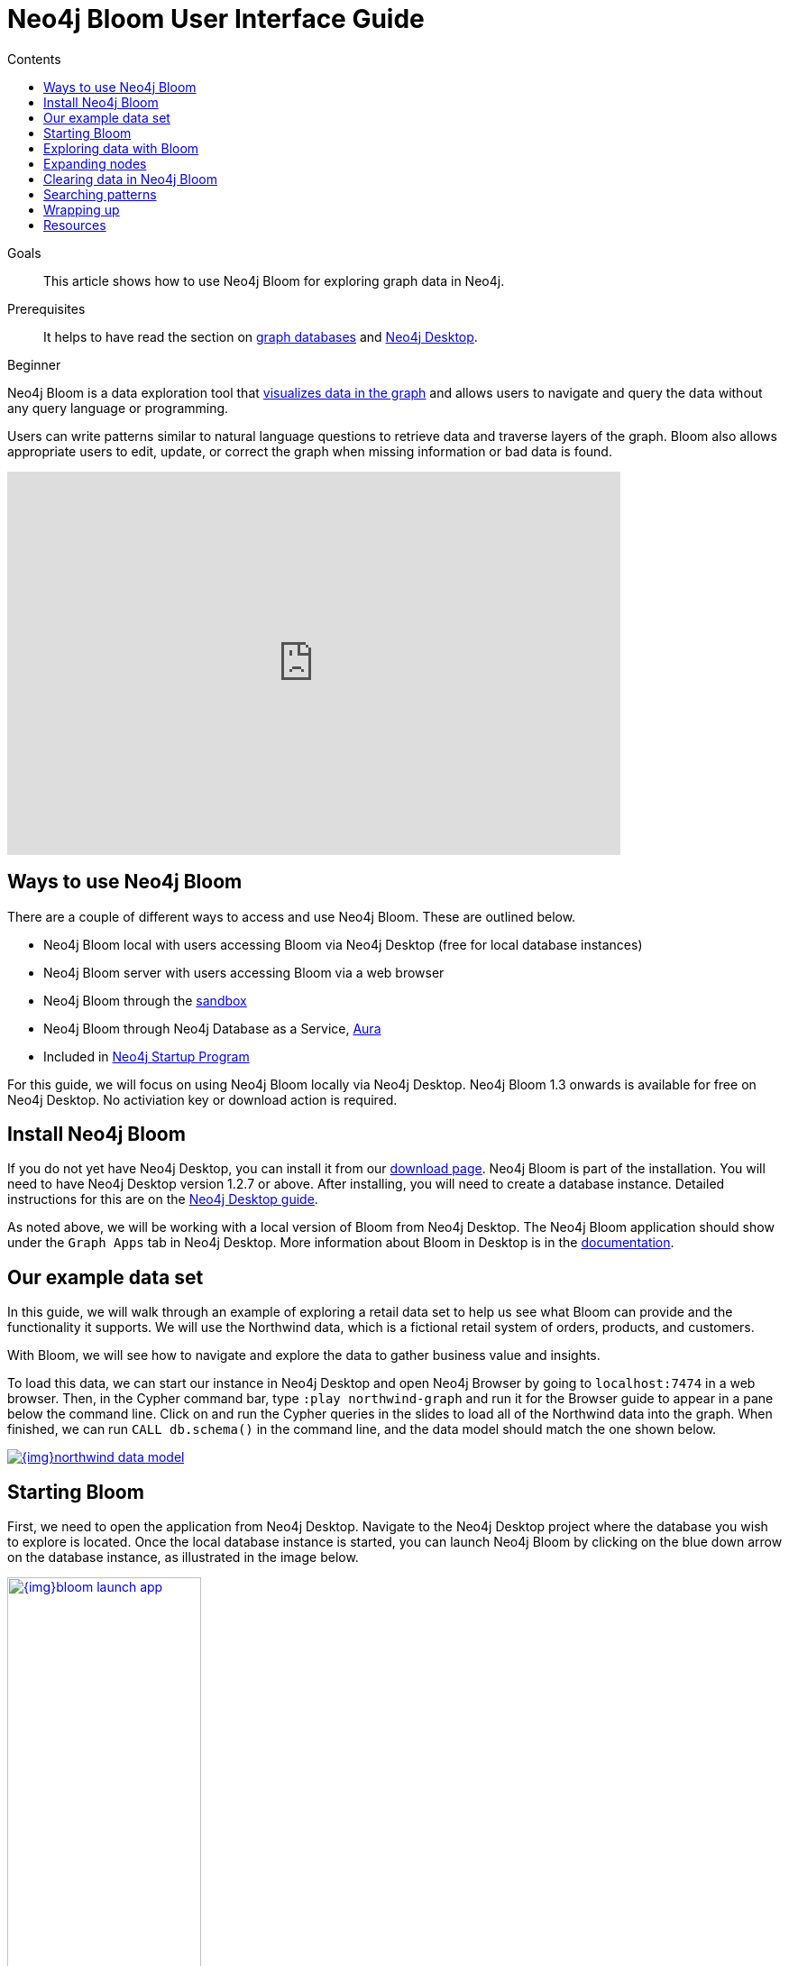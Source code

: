 = Neo4j Bloom User Interface Guide
:slug: neo4j-bloom
:level: Beginner
:section: Neo4j Graph Platform
:section-link: graph-platform
:sectanchors:
:toc:
:toc-title: Contents
:toclevels: 1

.Goals
[abstract]
This article shows how to use Neo4j Bloom for exploring graph data in Neo4j.

.Prerequisites
[abstract]
It helps to have read the section on link:/developer/get-started/graph-database/[graph databases] and link:/developer/neo4j-desktop/[Neo4j Desktop].

[role=expertise]
{level}

[#what-is-bloom]
Neo4j Bloom is a data exploration tool that link:/developer/graph-visualization/[visualizes data in the graph] and allows users to navigate and query the data without any query language or programming.

Users can write patterns similar to natural language questions to retrieve data and traverse layers of the graph.
Bloom also allows appropriate users to edit, update, or correct the graph when missing information or bad data is found.

++++
<div class="responsive-embed">
<iframe width="680" height="425" src="https://www.youtube.com/embed/GV3WCEsHRYI" frameborder="0" allow="accelerometer; encrypted-media; gyroscope; picture-in-picture" allowfullscreen></iframe>
</div>
++++

[#using-bloom]
== Ways to use Neo4j Bloom

There are a couple of different ways to access and use Neo4j Bloom.
These are outlined below.

* Neo4j Bloom local with users accessing Bloom via Neo4j Desktop (free for local database instances)
* Neo4j Bloom server with users accessing Bloom via a web browser
* Neo4j Bloom through the link:/sandbox/?ref=developer-bloom[sandbox^]
* Neo4j Bloom through Neo4j Database as a Service, link:/aura/[Aura^]
* Included in link:/startup-program/[Neo4j Startup Program^]

For this guide, we will focus on using Neo4j Bloom locally via Neo4j Desktop.
Neo4j Bloom 1.3 onwards is available for free on Neo4j Desktop. No activiation key or download action is required.

[#install-neo4j-bloom]
== Install Neo4j Bloom

If you do not yet have Neo4j Desktop, you can install it from our link:/download-center/#desktop[download page^]. Neo4j Bloom is part of the installation. You will need to have Neo4j Desktop version 1.2.7 or above.
After installing, you will need to create a database instance.
Detailed instructions for this are on the link:/developer/neo4j-desktop/[Neo4j Desktop guide].

As noted above, we will be working with a local version of Bloom from Neo4j Desktop.
The Neo4j Bloom application should show under the `Graph Apps` tab in Neo4j Desktop.
More information about Bloom in Desktop is in the link:/docs/bloom-user-guide/current/bloom-installation/#_neo4j_desktop_hosted_bloom_client[documentation^].

[#data-set]
== Our example data set

In this guide, we will walk through an example of exploring a retail data set to help us see what Bloom can provide and the functionality it supports.
We will use the Northwind data, which is a fictional retail system of orders, products, and customers.

With Bloom, we will see how to navigate and explore the data to gather business value and insights.

To load this data, we can start our instance in Neo4j Desktop and open Neo4j Browser by going to `localhost:7474` in a web browser.
Then, in the Cypher command bar, type `:play northwind-graph` and run it for the Browser guide to appear in a pane below the command line. 
Click on and run the Cypher queries in the slides to load all of the Northwind data into the graph.
When finished, we can run `CALL db.schema()` in the command line, and the data model should match the one shown below.

image::{img}northwind_data_model.jpg[link="{img}northwind_data_model.jpg",role="popup-link"]

[#bloom-start]
== Starting Bloom

First, we need to open the application from Neo4j Desktop.
Navigate to the Neo4j Desktop project where the database you wish to explore is located. Once the local database instance is started, you can launch Neo4j Bloom by clicking on the blue down arrow on the database instance, as illustrated in the image below.

image::{img}bloom_launch_app.jpg[link="{img}bloom_launch_app.jpg",role="popup-link", width=50%]

[#bloom-perspective]
=== Choosing a Perspective

When Bloom loads, it will prompt us to choose a perspective.
A perspective is a business representation of the data in the graph.
Bloom can generate a default perspective based on the graph data model, or users can create different perspectives to suit their business functions or particular data needs.

The same graph can have multiple perspectives, depending on the different business views and functions.
For instance, sales may view the data differently than marketing, and accounting will have more access to sensitive data than other functions of the business.
All of these different functions can categorize and show/hide pieces of the graph to fit the needs of those using the data.
More information on perspectives and customizing is in the link:/docs/bloom-user-guide/current/bloom-perspectives/[documentation^].

In this guide, we will choose to let Bloom generate a perspective based on the data model in our graph.
It creates categories based on labels and brings over the relationships and properties found from the data.

We want to click on the button that says `Generate perspective based on my data` if an existing, appropriate perspective does not already exist.

image::{img}bloom_perspective_gallery_1.jpg[link="{img}bloom_perspective_gallery_1.jpg",role="popup-link"]

You will be given the option to either work from a blank perspective, or to generate one based on existing data. The latter option will autogenerate labels and relationships based on the data in the database.

image::{img}bloom_perspective_gallery_2.jpg[link="{img}bloom_perspective_gallery_2.jpg",role="popup-link"]

The newly-generated perspective will then show up in the list of potential perspectives to choose from. Click `Use Perspective` to apply the newly-created perspective.

image::{img}bloom_perspective_gallery_3.jpg[link="{img}bloom_perspective_gallery_3.jpg",role="popup-link"]

The main Bloom window now displays, with the menu tabs along the left and the main navigation and exploration pane (called the scene) covering the rest of the window. The perspective categories are listed in the upper right of the scene.

image::{img}bloom_main_screen_1.jpg[link="{img}bloom_main_screen_1.jpg",role="popup-link"]

[#bloom-exploration]
== Exploring data with Bloom

Now we are ready to start exploring our data!
Bloom uses query syntax that feels similar to natural language in order to express search patterns for parts of the graph users are interested in exploring.

[#bloom-search]
=== Using the search bar

First, let us start with a small example.
We want to see the products in our retail system for the Northwind company to sell.
To do this, we can click on the search bar at the top of the scene and type in `Product`.

image::{img}bloom_product_search_1.jpg[link="{img}bloom_product_search_1.jpg",role="popup-link"]

Notice that the search has prompted Bloom to offer suggestions based on what we type and includes the same category colors used in the legend on the right of the scene.
We can use the recommended suggestion for `Product` by ensuring it is highlighted (the top suggestion is automatically highlighted or we can use the mouse or arrow keys to highlight the option wanted), then clicking on it or pressing the `Enter` key.
This will bring back all the products and show them on our screen.

image::{img}bloom_products_scene_1.jpg[link="{img}bloom_products_scene_1.jpg",role="popup-link"]

To display all of the products in the scene, Bloom has zoomed out quite a bit where we cannot see the details of each node.
We can zoom in closer to a section of the results by using the trackpad on our laptop or mouse or by using the `+` and `-` buttons in the lower right of the scene.
Once we zoom in a bit, we can see the property Bloom has assigned as the identifier for the node (in this case, the productID number).
We can double-click on a node to see the rest of the properties we have for it.

image::{img}bloom_pick_product_1.jpg[link="{img}bloom_pick_product_1.jpg",role="popup-link"]

[#alter-perspective]
=== Altering the perspective

Now, the `productID` doesn't really have as much business meaning as probably the product name, so let's tell Bloom to show the name instead.
To do this, we open the perspective drawer in the left menu (top icon).

image::{img}bloom_perspective_drawer_1.jpg[link="{img}bloom_main_screen_1.jpg",role="popup-link"]

This shows us the perspective we have defined with our categories listed.
Since we want to change the property shown on the `Product` nodes, we can choose that category from the list.
Another panel pops out to the right, and we can see all of the properties and whether to show or hide (exclude) them from the perspective.

For our example, we will choose to show the `productName` property, so check the box next to that property under the `Caption` column and uncheck the `Caption` checkbox for the `productID` property.
If we leave both properties checked as captions, then both properties will be shown on the nodes.

image::{img}bloom_alter_perspective_1.jpg[link="{img}bloom_alter_perspective_1.jpg",role="popup-link"]

Finally, we can verify that everything worked by closing the perspective panel and looking at our scene again.
The `Product` nodes should have adjusted to show the product name, rather than the id.

image::{img}bloom_show_productName_1.jpg[link="{img}bloom_show_productName_1.jpg",role="popup-link"]

[#expand-nodes]
== Expanding nodes

Now that we tried a small search and altered the perspective, let us see how Bloom allows us to expand results without writing a different search.
Using our previous search for the `Product` nodes, we had one node selected to view its properties.

****
[NOTE]
*If you are starting in the middle of this guide...*
You can open Bloom and type `Product` into the search bar and press the `Enter` key.
Zooming in a bit on the results, you can click on a node that interests you.
For this example, we have picked the product for `Ipoh Coffee`.
****

If we have more than one node selected, then we can click in a blank part of the scene to unselect everything, then click on the node we are interested in viewing.

Now, let us clear out all the other nodes that we are not interested in exploring, so we can focus on this node.
To do that, we can right-mouse click (keyboard:`ctrl/cmd key + click`) on the selected node, which opens an option menu.

image::{img}bloom_node_options_1.jpg[link="{img}bloom_node_options_1.jpg",role="popup-link"]

We choose the `Dismiss other nodes` option from the list, and the other nodes (except our `Ipoh Coffee`) node should disappear from our scene.

image::{img}bloom_dismiss_others_1.jpg[link="{img}bloom_dismiss_others_1.jpg",role="popup-link"]

Next, we can expand this node to see all of the relationships it has with other nodes.
We right-click (keyboard:`ctrl/cmd key + click`) on the node to bring up the option menu again, then choose `Expand`. You can either expand by a specific relationship type, or you can expand all of the relationships. 
You also see the number of nodes it will add to the scene in that option, so we know how much data we are adding and how many connections the node has. Select `All`.

image::{img}bloom_expand_node_1.jpg[link="{img}bloom_expand_node_1.jpg",role="popup-link"]

We should now see a small graph around the product node of all of the relationships and nodes it is connected to.
All of the nodes match the colors from the legend, so we have some red nodes that are orders (28 of those), an orange node that is a supplier (1 of those), and a category node that is a product category (1 of those).

image::{img}bloom_product_expanded_1.jpg[link="{img}bloom_product_expanded_1.jpg",role="popup-link"]

The scene also shows ids for each one of these nodes, so we can refer to our earlier step for <<alter-perspective, altering the perspective>> to view other properties for the categories.

****
[NOTE]
*Taking it further...*
you can continue to explore this section of the graph by expanding the `Category` node to see what other products are in that product category or by expanding a particular order to see which customer made the order and what (if any) other products were ordered with our `Ipoh Coffee` product.
****

[#clearing-scene]
== Clearing data in Neo4j Bloom

As we explore data with Neo4j Bloom, it continues to add more data to the scene and not remove it (unless we dismiss nodes using each node's option menu).
However, there is a way to clear the whole scene and start with a blank slate so we can run different queries or explore other parts of the graph without previous results cluttering the view.

To do this, we can right-mouse click (keyboard:`ctrl/cmd key + click`) in a blank spot of the scene to bring up the scene menu and choose the `Clear Scene` option from the list.

image::{img}bloom_clear_scene_1.jpg[link="{img}bloom_clear_scene_1.jpg",role="popup-link"]

This will bring us back to an empty scene.

[#bloom-patterns]
== Searching patterns

Similar to how we <<bloom-search, searched for products>> earlier in this guide, we can also search for more complex patterns.

We can take it one step further by looking for suppliers who supply more than one product.
To search for this in Bloom, we need to find products that share a supplier, so we can write a palindrome search (search is the same if re-ordered end to beginning).
We can type in the terms below and press the `Enter` key to find results.

.Search
`Product Supplier Product`

.Results
image::{img}bloom_palindrome_search_1.jpg[link="{img}bloom_palindrome_search_1.jpg",role="popup-link"]

Notice that we didn't need to specify relationships in our search.
Bloom makes suggestions based on what it finds in the graph, so we don't have to type it out.
When picking from the search suggestions, we can choose which relationships are traversed.

We can zoom in a bit and pick out some interesting clusters.
For instance, the supplier `Specialty Biscuits` supplies four different products, all with a teatime theme (longbreads, chocolate biscuits, scones, and marmalade).

image::{img}bloom_supplier_products_1.jpg[link="{img}bloom_supplier_products_1.jpg",role="popup-link"]

Feel free to explore others, as well, such as the suppliers `Pavlova` and `New Orleans Cajun Delights`.

[#bloom-order-search]
=== Finding customers who ordered two specific products
Let us see if we can find one more complex pattern for finding customers who have ordered two different products.
We can choose anything, but let's start with the products `Ipoh Coffee` and `Teatime Chocolate Biscuits`.

For this type of query, we can use Bloom's capability of searching indexed properties to shorten our syntax.
Instead of searching for a product node with a particular property and value, we can type in the indexed property value, and Bloom will find the related node category.
Just typing `Ipoh Coffee` can also do a full-text search

This is the search we can use to answer our question.

.Search
`Teatime Chocolate Biscuits Order Customer Order Ipoh Coffee`

.Results
image::{img}bloom_customer_order_2products_1.jpg[link="{img}bloom_customer_order_2products_1.jpg",role="popup-link"]

All of the customer nodes (in blue) are those who have ordered both the coffee and chocolate biscuits products.
We can dig into the different customers to find out more information about who is purchasing them.
For instance, only one customer is in North America (Tortuga Restaurante in Mexico) - all others are South America or Europe.

[#bloom-shortest-path]
=== Finding the shortest path between two products

Let us continue searching for more information on our two products - `Ipoh Coffee` and `Teatime Chocolate Biscuits` - by finding the shortest path in the graph from one to the other.
The shortest path will search the graph to find the fewest number of hops from the start node to the destination node.
To do this, we need to search and retrieve the two nodes in our scene.

image::{img}bloom_coffee_node_1.jpg[link="{img}bloom_coffee_node_1.jpg",role="popup-link"]

image::{img}bloom_chocbiscuits_node_1.jpg[link="{img}bloom_chocbiscuits_node_1.jpg",role="popup-link"]

****
[NOTE]
*Walkthrough Steps...*
First, clear the scene.
Then, search for one product and press `Enter` to add it to the scene.
Next, search for the second product and press `Enter` to add it to the scene.
****

Once the coffee and chocolate biscuit products are in our scene, we can select both products (click on product1 + `ctrl/cmd` key + click on product2).
This should highlight both products by placing a white border around each one of them.

Now, we need to find the shortest path between them.
We can right-mouse click (keyboard:`ctrl/cmd key + click`) on either of the selected nodes and choose the `Path` option that expands into a submenu.

image::{img}bloom_shortest_path_option_1.jpg[link="{img}bloom_shortest_path_option_1.jpg",role="popup-link"]

Click on `Shortest path` to choose and run it.
This gives us the results for the fewest number of hops between the `Teatime Chocolate Biscuits` product and the `Ipoh Coffee` product.

image::{img}bloom_2products_shortest_path_1.jpg[link="{img}bloom_2products_shortest_path_1.jpg",role="popup-link"]

In this case, it looks like there is an `Order` node that includes both products.

[#bloom-wrapup]
== Wrapping up

In this guide, we walked through navigating and exploring graph data with Neo4j Bloom.
We saw how to set up Neo4j Bloom for our environment and create (as well as alter) perspectives for viewing the data.
To explore data and analyze results, we used the search bar to find nodes with a certain label, patterns for product suppliers, and specific patterns for particular products.
Finally, we learned how to use the option menus and selection within the scene to dismiss miscellaneous nodes, clear the scene, and find shortest paths between nodes.

There are many more things to learn and explore with this tool, so check out the resources listed below to continue the journey.

[#resources]
== Resources

* Documentation: Learn more about link:/docs/bloom-user-guide/current/[Neo4j Bloom^]
* Product page: link:/bloom/[About Bloom^]
* Video Series: See how to use capabilities in Bloom in the https://youtu.be/GV3WCEsHRYI[YouTube series^]
* YouTube video: https://www.youtube.com/watch?v=tX2OiKcIOok&t=12s[Bloom Tips and Tricks^]
* Community Site: Ask questions and assist others in the https://community.neo4j.com/c/neo4j-graph-platform/neo4j-bloom[Neo4j Bloom topic^]
* Guide: link:/developer/graph-visualization/[Visualization tools with Neo4j^]